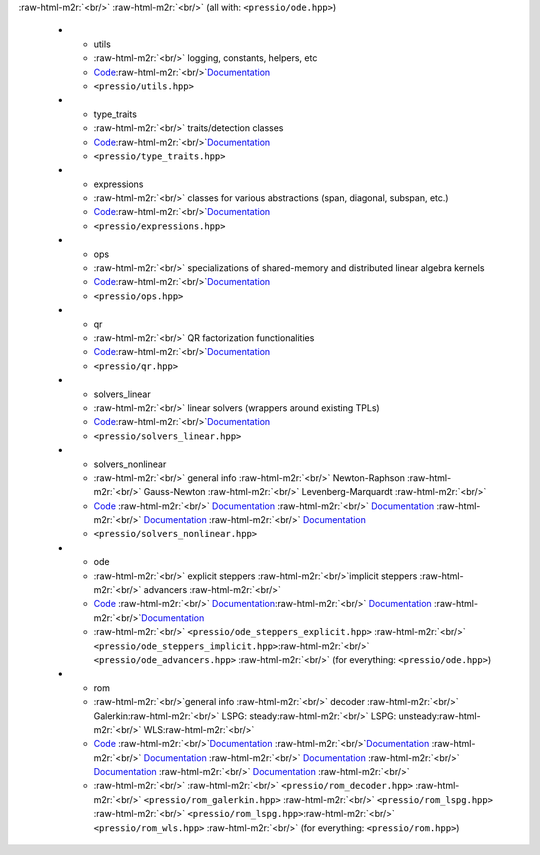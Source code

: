 :raw-html-m2r:`<br/>` :raw-html-m2r:`<br/>` (all with: ``<pressio/ode.hpp>``) 


   * - utils
     - :raw-html-m2r:`<br/>` logging, constants, helpers, etc
     - `Code <https://github.com/Pressio/pressio/tree/develop/include/pressio/utils>`_\ :raw-html-m2r:`<br/>`\ `Documentation <components/utils.html>`_
     - ``<pressio/utils.hpp>``
   * - type_traits
     - :raw-html-m2r:`<br/>` traits/detection classes
     - `Code <https://github.com/Pressio/pressio/tree/develop/include/pressio/type_traits>`_\ :raw-html-m2r:`<br/>`\ `Documentation <components/type_traits.html>`_
     - ``<pressio/type_traits.hpp>``

   * - expressions
     - :raw-html-m2r:`<br/>` classes for various abstractions (span, diagonal, subspan, etc.)
     - `Code <https://github.com/Pressio/pressio/tree/develop/include/pressio/expressions>`_\ :raw-html-m2r:`<br/>`\ `Documentation <components/expressions.html>`_
     - ``<pressio/expressions.hpp>``


   * - ops
     - :raw-html-m2r:`<br/>` specializations of shared-memory and distributed linear algebra kernels
     - `Code <https://github.com/Pressio/pressio/tree/develop/include/pressio/ops>`_\ :raw-html-m2r:`<br/>`\ `Documentation <components/ops.html>`_
     - ``<pressio/ops.hpp>``

   * - qr
     - :raw-html-m2r:`<br/>` QR factorization functionalities
     - `Code <https://github.com/Pressio/pressio/tree/develop/include/pressio/qr>`_\ :raw-html-m2r:`<br/>`\ `Documentation <components/qr.html>`_
     - ``<pressio/qr.hpp>``

   * - solvers_linear
     - :raw-html-m2r:`<br/>` linear solvers (wrappers around existing TPLs)
     - `Code <https://github.com/Pressio/pressio/tree/develop/include/pressio/solvers_linear>`_\ :raw-html-m2r:`<br/>`\ `Documentation <components/linsolvers.html>`_
     - ``<pressio/solvers_linear.hpp>``

   * - solvers_nonlinear
     - :raw-html-m2r:`<br/>` general info :raw-html-m2r:`<br/>` Newton-Raphson :raw-html-m2r:`<br/>` Gauss-Newton :raw-html-m2r:`<br/>` Levenberg-Marquardt :raw-html-m2r:`<br/>`
     - `Code <https://github.com/Pressio/pressio/tree/develop/include/pressio/solvers_nonlinear>`_ :raw-html-m2r:`<br/>` `Documentation <components/nonlinsolvers_general.html>`_ :raw-html-m2r:`<br/>` `Documentation <components/nonlinsolvers_nr.html>`_ :raw-html-m2r:`<br/>` `Documentation <components/nonlinsolvers_gn.html>`_ :raw-html-m2r:`<br/>` `Documentation <components/nonlinsolvers_lm.html>`_
     - ``<pressio/solvers_nonlinear.hpp>``

   * - ode
     - :raw-html-m2r:`<br/>` explicit steppers :raw-html-m2r:`<br/>`\ implicit steppers :raw-html-m2r:`<br/>` advancers :raw-html-m2r:`<br/>`
     - `Code <https://github.com/Pressio/pressio/tree/develop/include/pressio>`_ :raw-html-m2r:`<br/>` `Documentation <components/ode_steppers_explicit.html>`_\ :raw-html-m2r:`<br/>` `Documentation <components/ode_steppers_implicit.html>`_ :raw-html-m2r:`<br/>`\ `Documentation <components/ode_advance.html>`_
     - :raw-html-m2r:`<br/>` ``<pressio/ode_steppers_explicit.hpp>`` :raw-html-m2r:`<br/>` ``<pressio/ode_steppers_implicit.hpp>``\ :raw-html-m2r:`<br/>` ``<pressio/ode_advancers.hpp>`` :raw-html-m2r:`<br/>` (for everything: ``<pressio/ode.hpp>``\ )

   * - rom
     - :raw-html-m2r:`<br/>`\ general info :raw-html-m2r:`<br/>` decoder :raw-html-m2r:`<br/>` Galerkin\ :raw-html-m2r:`<br/>` LSPG: steady\ :raw-html-m2r:`<br/>` LSPG: unsteady\ :raw-html-m2r:`<br/>` WLS\ :raw-html-m2r:`<br/>`
     - `Code <https://github.com/Pressio/pressio/tree/develop/include/pressio/rom>`_ :raw-html-m2r:`<br/>`\ `Documentation <components/rom_general.html>`_ :raw-html-m2r:`<br/>`\ `Documentation <components/rom_decoder.html>`_ :raw-html-m2r:`<br/>` `Documentation <components/rom_galerkin.html>`_ :raw-html-m2r:`<br/>` `Documentation <components/rom_lspg_steady.html>`_ :raw-html-m2r:`<br/>` `Documentation <components/rom_lspg_unsteady.html>`_ :raw-html-m2r:`<br/>`  `Documentation <components/rom_wls.html>`_ :raw-html-m2r:`<br/>`
     - :raw-html-m2r:`<br/>` :raw-html-m2r:`<br/>` ``<pressio/rom_decoder.hpp>`` :raw-html-m2r:`<br/>` ``<pressio/rom_galerkin.hpp>`` :raw-html-m2r:`<br/>` ``<pressio/rom_lspg.hpp>`` :raw-html-m2r:`<br/>` ``<pressio/rom_lspg.hpp>``\ :raw-html-m2r:`<br/>` ``<pressio/rom_wls.hpp>`` :raw-html-m2r:`<br/>` (for everything: ``<pressio/rom.hpp>``\ )
